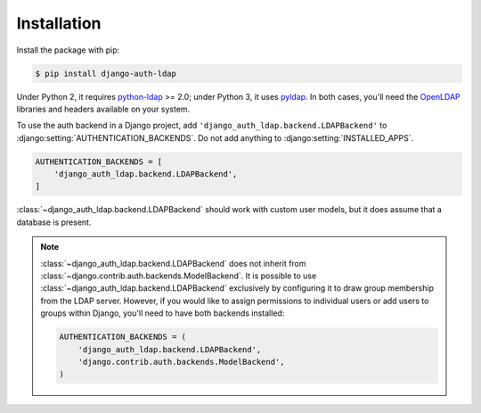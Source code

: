 Installation
============

Install the package with pip:

.. code-block:: sh

    $ pip install django-auth-ldap

Under Python 2, it requires `python-ldap`_ >= 2.0; under Python 3, it uses
`pyldap`_. In both cases, you'll need the `OpenLDAP`_ libraries and headers
available on your system.

To use the auth backend in a Django project, add
``'django_auth_ldap.backend.LDAPBackend'`` to
:django:setting:`AUTHENTICATION_BACKENDS`. Do not add anything to
:django:setting:`INSTALLED_APPS`.

.. code-block:: python

    AUTHENTICATION_BACKENDS = [
        'django_auth_ldap.backend.LDAPBackend',
    ]

:class:`~django_auth_ldap.backend.LDAPBackend` should work with custom user
models, but it does assume that a database is present.

.. note::

    :class:`~django_auth_ldap.backend.LDAPBackend` does not inherit from
    :class:`~django.contrib.auth.backends.ModelBackend`. It is possible to use
    :class:`~django_auth_ldap.backend.LDAPBackend` exclusively by configuring it
    to draw group membership from the LDAP server. However, if you would like to
    assign permissions to individual users or add users to groups within Django,
    you'll need to have both backends installed:

    .. code-block:: python

        AUTHENTICATION_BACKENDS = (
            'django_auth_ldap.backend.LDAPBackend',
            'django.contrib.auth.backends.ModelBackend',
        )


.. _`python-ldap`: https://pypi.python.org/pypi/python-ldap
.. _`pyldap`: https://pypi.python.org/pypi/pyldap
.. _`OpenLDAP`: https://www.openldap.org/
